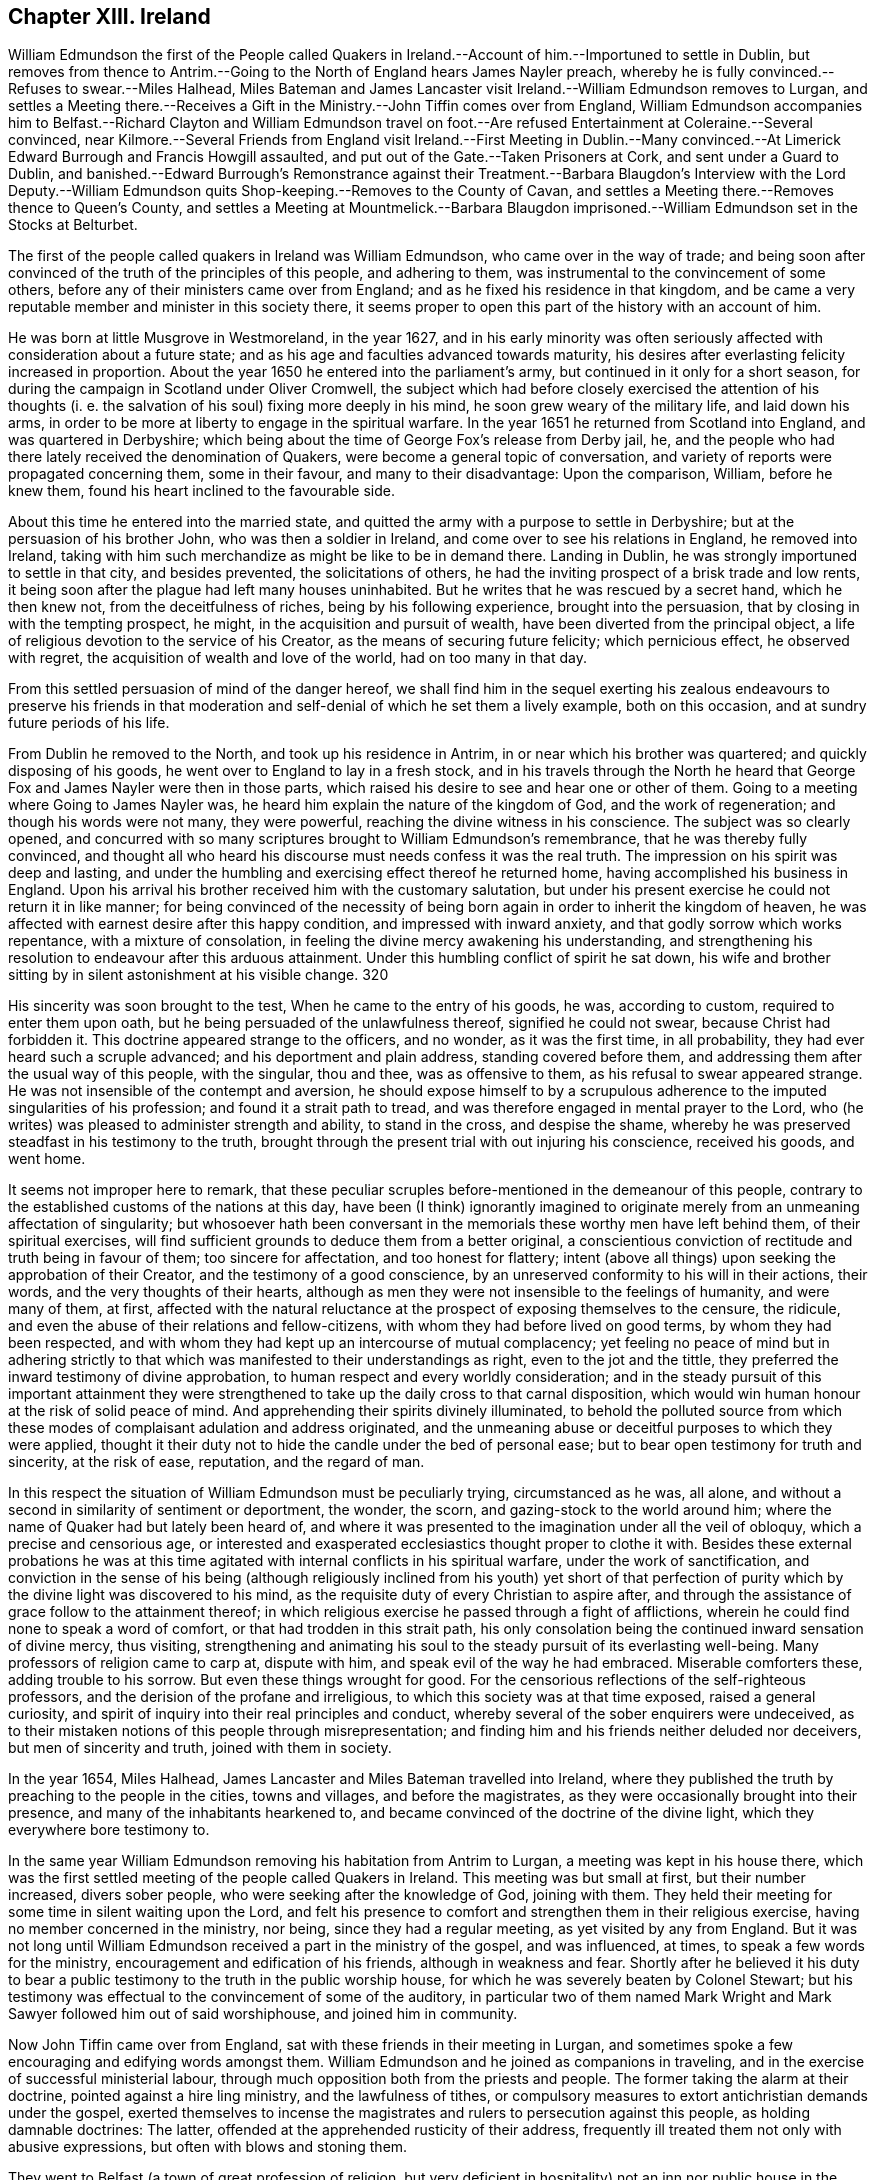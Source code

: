== Chapter XIII. Ireland

William Edmundson the first of the People called Quakers
in Ireland.--Account of him.--Importuned to settle in Dublin,
but removes from thence to Antrim.--Going to the
North of England hears James Nayler preach,
whereby he is fully convinced.--Refuses to swear.--Miles Halhead,
Miles Bateman and James Lancaster visit Ireland.--William Edmundson removes to Lurgan,
and settles a Meeting there.--Receives a Gift in
the Ministry.--John Tiffin comes over from England,
William Edmundson accompanies him to Belfast.--Richard Clayton and William Edmundson
travel on foot.--Are refused Entertainment at Coleraine.--Several convinced,
near Kilmore.--Several Friends from England visit Ireland.--First Meeting in
Dublin.--Many convinced.--At Limerick Edward Burrough and Francis Howgill assaulted,
and put out of the Gate.--Taken Prisoners at Cork, and sent under a Guard to Dublin,
and banished.--Edward Burrough`'s Remonstrance against their Treatment.--Barbara
Blaugdon`'s Interview with the Lord Deputy.--William Edmundson quits
Shop-keeping.--Removes to the County of Cavan,
and settles a Meeting there.--Removes thence to Queen`'s County,
and settles a Meeting at Mountmelick.--Barbara Blaugdon imprisoned.--William
Edmundson set in the Stocks at Belturbet.

The first of the people called quakers in lreland was William Edmundson,
who came over in the way of trade;
and being soon after convinced of the truth of the principles of this people,
and adhering to them, was instrumental to the convincement of some others,
before any of their ministers came over from England;
and as he fixed his residence in that kingdom,
and be came a very reputable member and minister in this society there,
it seems proper to open this part of the history with an account of him.

He was born at little Musgrove in Westmoreland, in the year 1627,
and in his early minority was often seriously affected
with consideration about a future state;
and as his age and faculties advanced towards maturity,
his desires after everlasting felicity increased in proportion.
About the year 1650 he entered into the parliament`'s army,
but continued in it only for a short season,
for during the campaign in Scotland under Oliver Cromwell,
the subject which had before closely exercised the attention of his thoughts
(i. e. the salvation of his soul) fixing more deeply in his mind,
he soon grew weary of the military life, and laid down his arms,
in order to be more at liberty to engage in the spiritual warfare.
In the year 1651 he returned from Scotland into England, and was quartered in Derbyshire;
which being about the time of George Fox`'s release from Derby jail, he,
and the people who had there lately received the denomination of Quakers,
were become a general topic of conversation,
and variety of reports were propagated concerning them, some in their favour,
and many to their disadvantage: Upon the comparison, William, before he knew them,
found his heart inclined to the favourable side.

About this time he entered into the married state,
and quitted the army with a purpose to settle in Derbyshire;
but at the persuasion of his brother John, who was then a soldier in Ireland,
and come over to see his relations in England, he removed into Ireland,
taking with him such merchandize as might be like to be in demand there.
Landing in Dublin, he was strongly importuned to settle in that city,
and besides prevented, the solicitations of others,
he had the inviting prospect of a brisk trade and low rents,
it being soon after the plague had left many houses uninhabited.
But he writes that he was rescued by a secret hand, which he then knew not,
from the deceitfulness of riches, being by his following experience,
brought into the persuasion, that by closing in with the tempting prospect, he might,
in the acquisition and pursuit of wealth, have been diverted from the principal object,
a life of religious devotion to the service of his Creator,
as the means of securing future felicity; which pernicious effect,
he observed with regret, the acquisition of wealth and love of the world,
had on too many in that day.

From this settled persuasion of mind of the danger hereof,
we shall find him in the sequel exerting his zealous endeavours to preserve his
friends in that moderation and self-denial of which he set them a lively example,
both on this occasion, and at sundry future periods of his life.

From Dublin he removed to the North, and took up his residence in Antrim,
in or near which his brother was quartered; and quickly disposing of his goods,
he went over to England to lay in a fresh stock,
and in his travels through the North he heard that
George Fox and James Nayler were then in those parts,
which raised his desire to see and hear one or other of them.
Going to a meeting where Going to James Nayler was,
he heard him explain the nature of the kingdom of God, and the work of regeneration;
and though his words were not many, they were powerful,
reaching the divine witness in his conscience.
The subject was so clearly opened,
and concurred with so many scriptures brought to William Edmundson`'s remembrance,
that he was thereby fully convinced,
and thought all who heard his discourse must needs confess it was the real truth.
The impression on his spirit was deep and lasting,
and under the humbling and exercising effect thereof he returned home,
having accomplished his business in England.
Upon his arrival his brother received him with the customary salutation,
but under his present exercise he could not return it in like manner;
for being convinced of the necessity of being born
again in order to inherit the kingdom of heaven,
he was affected with earnest desire after this happy condition,
and impressed with inward anxiety, and that godly sorrow which works repentance,
with a mixture of consolation, in feeling the divine mercy awakening his understanding,
and strengthening his resolution to endeavour after this arduous attainment.
Under this humbling conflict of spirit he sat down,
his wife and brother sitting by in silent astonishment at his visible change.
320

His sincerity was soon brought to the test, When he came to the entry of his goods,
he was, according to custom, required to enter them upon oath,
but he being persuaded of the unlawfulness thereof, signified he could not swear,
because Christ had forbidden it.
This doctrine appeared strange to the officers, and no wonder, as it was the first time,
in all probability, they had ever heard such a scruple advanced;
and his deportment and plain address, standing covered before them,
and addressing them after the usual way of this people, with the singular, thou and thee,
was as offensive to them, as his refusal to swear appeared strange.
He was not insensible of the contempt and aversion,
he should expose himself to by a scrupulous adherence
to the imputed singularities of his profession;
and found it a strait path to tread,
and was therefore engaged in mental prayer to the Lord,
who (he writes) was pleased to administer strength and ability, to stand in the cross,
and despise the shame, whereby he was preserved steadfast in his testimony to the truth,
brought through the present trial with out injuring his conscience, received his goods,
and went home.

It seems not improper here to remark,
that these peculiar scruples before-mentioned in the demeanour of this people,
contrary to the established customs of the nations at this day,
have been (I think) ignorantly imagined to originate
merely from an unmeaning affectation of singularity;
but whosoever hath been conversant in the memorials
these worthy men have left behind them,
of their spiritual exercises,
will find sufficient grounds to deduce them from a better original,
a conscientious conviction of rectitude and truth being in favour of them;
too sincere for affectation, and too honest for flattery;
intent (above all things) upon seeking the approbation of their Creator,
and the testimony of a good conscience,
by an unreserved conformity to his will in their actions, their words,
and the very thoughts of their hearts,
although as men they were not insensible to the feelings of humanity,
and were many of them, at first,
affected with the natural reluctance at the prospect of exposing themselves to the censure,
the ridicule, and even the abuse of their relations and fellow-citizens,
with whom they had before lived on good terms, by whom they had been respected,
and with whom they had kept up an intercourse of mutual complacency;
yet feeling no peace of mind but in adhering strictly to
that which was manifested to their understandings as right,
even to the jot and the tittle,
they preferred the inward testimony of divine approbation,
to human respect and every worldly consideration;
and in the steady pursuit of this important attainment they were
strengthened to take up the daily cross to that carnal disposition,
which would win human honour at the risk of solid peace of mind.
And apprehending their spirits divinely illuminated,
to behold the polluted source from which these modes
of complaisant adulation and address originated,
and the unmeaning abuse or deceitful purposes to which they were applied,
thought it their duty not to hide the candle under the bed of personal ease;
but to bear open testimony for truth and sincerity, at the risk of ease, reputation,
and the regard of man.

In this respect the situation of William Edmundson must be peculiarly trying,
circumstanced as he was, all alone,
and without a second in similarity of sentiment or deportment, the wonder, the scorn,
and gazing-stock to the world around him;
where the name of Quaker had but lately been heard of,
and where it was presented to the imagination under all the veil of obloquy,
which a precise and censorious age,
or interested and exasperated ecclesiastics thought proper to clothe it with.
Besides these external probations he was at this time agitated
with internal conflicts in his spiritual warfare,
under the work of sanctification,
and conviction in the sense of his being (although religiously
inclined from his youth) yet short of that perfection of
purity which by the divine light was discovered to his mind,
as the requisite duty of every Christian to aspire after,
and through the assistance of grace follow to the attainment thereof;
in which religious exercise he passed through a fight of afflictions,
wherein he could find none to speak a word of comfort,
or that had trodden in this strait path,
his only consolation being the continued inward sensation of divine mercy, thus visiting,
strengthening and animating his soul to the steady pursuit of its everlasting well-being.
Many professors of religion came to carp at, dispute with him,
and speak evil of the way he had embraced.
Miserable comforters these, adding trouble to his sorrow.
But even these things wrought for good.
For the censorious reflections of the self-righteous professors,
and the derision of the profane and irreligious,
to which this society was at that time exposed, raised a general curiosity,
and spirit of inquiry into their real principles and conduct,
whereby several of the sober enquirers were undeceived,
as to their mistaken notions of this people through misrepresentation;
and finding him and his friends neither deluded nor deceivers,
but men of sincerity and truth, joined with them in society.

In the year 1654, Miles Halhead,
James Lancaster and Miles Bateman travelled into Ireland,
where they published the truth by preaching to the people in the cities,
towns and villages, and before the magistrates,
as they were occasionally brought into their presence,
and many of the inhabitants hearkened to,
and became convinced of the doctrine of the divine light,
which they everywhere bore testimony to.

In the same year William Edmundson removing his habitation from Antrim to Lurgan,
a meeting was kept in his house there,
which was the first settled meeting of the people called Quakers in Ireland.
This meeting was but small at first, but their number increased, divers sober people,
who were seeking after the knowledge of God, joining with them.
They held their meeting for some time in silent waiting upon the Lord,
and felt his presence to comfort and strengthen them in their religious exercise,
having no member concerned in the ministry, nor being, since they had a regular meeting,
as yet visited by any from England.
But it was not long until William Edmundson received a part in the ministry of the gospel,
and was influenced, at times, to speak a few words for the ministry,
encouragement and edification of his friends, although in weakness and fear.
Shortly after he believed it his duty to bear a public
testimony to the truth in the public worship house,
for which he was severely beaten by Colonel Stewart;
but his testimony was effectual to the convincement of some of the auditory,
in particular two of them named Mark Wright and Mark
Sawyer followed him out of said worshiphouse,
and joined him in community.

Now John Tiffin came over from England,
sat with these friends in their meeting in Lurgan,
and sometimes spoke a few encouraging and edifying words amongst them.
William Edmundson and he joined as companions in traveling,
and in the exercise of successful ministerial labour,
through much opposition both from the priests and people.
The former taking the alarm at their doctrine, pointed against a hire ling ministry,
and the lawfulness of tithes,
or compulsory measures to extort antichristian demands under the gospel,
exerted themselves to incense the magistrates and
rulers to persecution against this people,
as holding damnable doctrines: The latter,
offended at the apprehended rusticity of their address,
frequently ill treated them not only with abusive expressions,
but often with blows and stoning them.

They went to Belfast (a town of great profession of religion,
but very deficient in hospitality) not an inn nor public
house in the town being willing to entertain them,
one excepted; here John Tiffin lodged,
and sought frequent opportunities to promulgate his doctrine there; but the inhabitants,
full of their own righteousness, and looking at them through the medium of prejudice,
shut their ears, their hearts and their houses against them.
Thus at the beginning the way was strait and difficult,
but the first of this people being men that truly loved and feared their Creator,
all things wrought together for their good:
For the general ignominy which the malevolence of their adversaries, who were many,
loaded them with, and who were watching for their halting,
was the means of increasing their circumspect care over their own words and actions,
and over one another for good, to take away all just occasion of reproach;
and as they were kept humble, walking in awful fear before the Almighty,
and blamelessly before men, preaching in their lives and conversation,
to the reaching the divine witness in many, by these means,
as well as their doctrinal labours, several converts were brought over to join them;
and this society gained ground,
and prospered (through divine blessing) notwithstanding
all the difficulties they laboured under.
John Tiffin, having spent five or six weeks here, returned to England.

The next minister who came out of England, was Richard Clayton,
who came directly to William Edmundson`'s, as he understood it, by the Lord`'s direction.
William joined him in his travels on foot, through the county of Antrim to Colerain,
where they preached through the street,
for the inhabitants would not admit them into their houses,
nor suffer them to lodge in the town;
so they were obliged to take up their lodging at a cabin in the mountains,
and next day they reached Londonderry,
where they were hospitably entertained by one Evans,
who with several of his family was convinced by them.
They had two meetings in that city, both of which were attended by the governor,
who with several others, acknowledged the truth of their doctrine,
and demeaned themselves with kindness and affectionate regard towards them.
From thence returning through the counties of Tyrone and Armagh,
they came to the house of Margery Atkinson near Kilmore,
where they had a meeting on the first day of the week,
at which meeting several sober people were convinced,
through the serviceable ministry of Richard Clayton,
receiving the truth in the love of it.
And having settled a meeting there (which in time
became large) they took leave of each other,
and soon after Richard Clayton returned to England.

Now the belief in the inward principle of light and grace began to spread,
and the professors thereof to increase in their number in the northern parts,
so that meetings begun to be settled in divers places hereaway.
One at Gabriel Clark`'s, at Grange in the county of Antrim,
and another at Archibald Scott`'s, at Toberhead, county of Londonderry.
Convincement spread;
and the resentment of the priests and high professors received
additional heat from the observation of several leaving them;
so that to avenge themselves, they procured the imprisonment of William Edmundson,
in Armagh jail.

This year James Lancaster and John Tiffin came over from England the second time:
They landed in the North, and came to Lurgan, where they had a meeting on the green,
near the market place; here they were set upon by the populace,
who beat the said friends and William Edmundson their townsman very severely,
and drove them to the town`'s end, with intention to drive them out of it entirely;
but the more sober part of the inhabitants rising to oppose them,
prevented their design.

As yet the profession of those called Quakers had been confined to the province of Ulster;
but now it began to extend to other parts,
principally through the ministerial labours of Elizabeth Fletcher and Elizabeth Smith;
Francis Howgill and Edward Burrough,
who went over to that nation in the course of this year;
the former are supposed to be the first of this society who had
a meeting in Dublin in the chamber of Richard Fowkes near Polegate,
and soon a meeting was settled at George Latham`'s, near the same place.
Their labours were also remarkably successful in the southern parts of that nation,
being effectual to the convincement of many in Dublin and in the province of Munster,
particularly William Ames who who had formerly been a ilitary officer,
a bold and zealous man, and a teacher amongst the Baptists.

Francis Howgill and Edward Burrough also travelled forthward into Munster; at Badon,
Francis Howgill was kindly entertained by Edward Cook,^
footnote:[The said Edward Cook embraced the truth with his whole heart, and retained it,
was given up to serve the Lord, and lived and walked under the cross of Christ Jesus,
in great self-denial to the world and the glory and greatness of it to his dying day,
and laid down his head in peace with God, and sweet unity with true-hearted friends.
Rutty`'s Rise and Progress, p. 95.]
a man of good parts, a Cornet in Oliver Cromwell`'s own troop, and receiver to Lord Cork,
and being convinced,
he accompanied him on the first day of the week to the public worship,
where Francis declared truth to the congregation.
In conclusion Edward Cook invited them to come to
a meeting to be held at his house that evening,
to which accordingly a great concourse of people resorted,
to whom Francis preached the gospel, and expounded the way to life and salvation;
many confessed to the truth of his doctrine,
and joined in society with the Quakers so called.

From hence they went to Limerick, and attempting to speak in the public place of worship,
were prevented by an assault of the people,
and next morning were put forth through the gates.
Edward Burrough preached through the streets as they passed along,
and without the gates had an opportunity to preach to a great multitude,
several of whom were so reached by his testimony,
as to become proselytes to his doctrine and profession.

From Limerick, I apprehend, they returned to Cork; but these their successful labours,
and the number of those who thereby were brought to the
acknowledgement of the truth of their doctrines,
alarming the jealousy of the priests or public teachers, by an order of government,
at their instigation, these two eminent ministers of the gospel,
were taken prisoners in Cork, and sent under a guard from garrison to garrison to Dublin,
where they were committed to the custody of Edward Mortimer, Sergeant at Arms,
until an order was procured from Henry Cromwell, Lord Deputy,
to banish them out of the nation,
and a guard of soldiers was appointed to conduct them on shipboard,
and so to be transported to England.

As Edward Burrough had been a zealous advocate for the liberty of his
brethren in divers remonstrances to the ruling powers in England;
so in his own case his fortitude, founded on conscious integrity,
and internal conviction of innocence, did not desert him: With strength of reason,
and the manly spirit of evangelical liberty,
in a similar address to the present rulers of Ireland, he pleaded his own cause,
and that of his fellow-sufferer, against the arbitrary exertion of power,
in inflicting punishment without legal conviction of any crime.
Remonstrating, that they were men free born, fearing God, and working righteousness;
supporters of justice and true judgment in the earth, subject to all equal rule,
and every just ordinance of man for conscience sake.
That they had come into Ireland under the best impressions, and with the best views,
with the message of the Gospel of Christ Jesus, to turn men from darkness to light,
and to minister the word of reconciliation and salvation freely, without gift or reward:
That they had travelled for this purpose six months in sundry parts of the nation,
through many sufferings and reproaches, preaching the kingdom of God, in sobriety,
meekness, and the exercise of a pure conscience both in doctrine and conversation,
appealing to all who had heard the one or beheld the other,
as witnesses for them and their inoffensive and peaceable demeanour,
and challenging even their bitterest enemies to prove the contrary.
That notwithstanding their manifest innocence,
upon malicious suggestions and information, grounded upon no matter of fact,
a warrant had been issued against them, as disturbers of the public peace,
from the chief ruler and council of Ireland,
by virtue whereof they were apprehended in the city of Cork,
and transmitted under a guard through the country,
towns and cities like the vilest criminals to Dublin,
where also they were hauled by guards before the council as malefactors:
That upon their examination there,
none of these things whereof they were accused could be proved against them,
nor were they, nor could they be convicted of the transgression of any known law;
yet were they, without trial, without conviction, condemned to imprisonment,
in order to be transported out of the country as vagabonds,
a title applied to them by a gross misapplication and perversion of the term,
being men of sufficient property and estate: For, (says he) of whom have we begged?
to whom have we been burdensome?
or whose bread have we eaten for nothing?
or what evil have we done?
In fine,
making a solemn appeal to the reason and consciences of their persecutors for justice,
and boldly demanding their right and privilege, as freeborn subjects,
of their personal liberty,
until they should be proved guilty by the law of equity or that of the land,
to which they professed subjection, and that for conscience sake.^
footnote:[This remonstrance may be seen at large in Rutty`'s
history of the Rise and Progress of the Quakers in Ireland,
as also an excellent Epistle to his Friends in that kingdom.]

The same day that they were banished from Dublin,
Barbara Blaugdon landed there and went directly to the deputy`'s house,
and with some difficulty got admittance to him: being introduced into the drawing-room,
a scheme was laid to impose upon her, for as they knew she had never seen the deputy,
another person (a priest) came out of the deputy`'s chamber covered,
those that attended him standing bare headed; and as she did not immediately speak,
some of those standing by, asked her why she did not speak to their lord?
But she, having a sense of the intended deception, answered, When I see your lord,
I shall deliver my message to him: Soon after the deputy himself came forth,
and sat down on a couch, to whom she addressed herself, cautioning him,
to beware that he was not found fighting against God, in opposing the truth,
and persecuting the innocent; but, likewise Gamaliel, to let them alone;
for if it was of God, it would stand, but if of man it would fall.
Adding that the enmity was not so much in himself,
but that he was incited by evil magistrates and envious priests: But in the mean time,
in his name and under his authority, much injury was done to the people of God,
all over the nation, and that at last it would lie heavy upon him.
She spake so powerfully, that the deputy appeared under much concern.

Having now performed her service in Dublin, she went to Cork,
where she had some relations and acquaintance; but her sufferings were great,
for she was imprisoned almost wherever she came; and generally wheresoever she preached,
it was attended with demonstration,
and effectual to the convincement of some of the auditory.

In the year 1656 William Edmundson apprehended it
his duty to discontinue the business of shop-keeping,
and take a farm;
in order to strengthen and encourage his friends to faithfulness in the testimony
they had conscientiously to maintain against the antichristian yoke of oppression,
the enforcing the payment of tithes, under the dispensation of the gospel,
as apprehending his endeavours to preserve them steadfast under
their sufferings would be likely to have a more prevalent effect,
when by being a sharer therein he should give force to his advice and religious concern,
by his own example.
With this view, he and some other friends, leaving the meeting at Lurgan,
to which they belonged, well settled, and in a prosperous way,
removed with their families, and took land in the county of Cavan,
and settled a meeting in that county, and held meetings in divers places,
whereby their profession gained ground, and the society enlarged its numbers,
several being convinced, and associating with them.

In the succeeding year the meetings of this Thomas
people in Ireland were visited by Thomas Loe,
from Oxford, an able and eminent minister of the gospel,
endued with spiritual discernment to divide the word aright,
to the differing states of auditory.
He travelled (partly on foot) through the greatest part of the nation,
and by his powerful and prevailing ministry was instrumental
to confirm and edify his friends,
who were before gathered into the society,
and to increase their number by the convincement of others.

The next minister of note, who came from England was John Burnyeat from Cumberland,
a man from deep experience of the work of sanctification,
and the reception of an excellent gift in the ministry,
eminently qualified to promote the work of reformation,
and to publish the glad tidings of the gospel.
He landed at Donaghadee in the province of Ulster, and travelled on foot,
through divers parts of that province,
and by means of his ministry many were converted from the vanity and evil of their ways.
Thence he travelled southward into Munster, and back again into the North,
and at Lurgan met with Robert Lodge, who was lately come over from England,
and who was also an able minister of the gospel:
They joined in travelling and in ministerial labour, promulgating truth,
and convincing many.
At Londonderry they experienced a very different
reception from those who went thither before,
these being refused entertainment, when known to be Quakers, so called,
although they offered to pay for it.
They went to the place of public worship on the first day,
and had a good opportunity to publish their doctrine to the people;
but at length the mayor sent his officers and forced them out of the city.
They proceeded from thence to several other places in the province of Ulster,
and then travelled southward to Dublin, thence westward to Galway,
and from thence by Limerick to Cork and Bandon, and then returned to the North again.
Thus with diligence and laborious travels, through cold,
hunger and hardship many times (several parts of the country
being mostly uninhabited) and divers imprisonments,
as at Armagh, Dublin and Cork, for the space of twelve months,
they zealously exercised the talents they had received for the good of souls,
and the propagating truth and righteousness in this land;
without any view to other reward,
than the inward peace resulting from the conscientious
discharge of their duty in the sight of God,
who was pleased to bless their labours,
to the convincing and gathering many to the truth they promulgated.

This year several of the friends who had removed into the county or Cavan,
being disappointed by their landlord in not fulfilling his covenant with them, left it,
and settled in or near Mountmelick in the Queen`'s county, viz. William Edmundson,
Richard Jackson, John Edmundson, John Pim and sundry others;
and several having been convinced in these parts before,
a meeting was settled at Mountmelick, which is since become large.
The meeting which they left at Cavan continued there
until it was lost by means of the war,
friends who lived there being driven from their habitations,
and dispersed into other parts.

Although the way was difficult to our first friends in this nation,
and they had a share in the sufferings of their friends in England,
yet it doth not appear that persecution was either
so general or so violent as in the latter kingdom,
which I am ready to attribute to the moderation and humanity of Henry Cromwell,
at this time chief governor,
more especially as we have fewer accounts of imprisonments
and persecutions in the city of Dublin than in remoter parts,
not so immediately under the eye of the government.
The most remarkable cases that I meet with, besides those already mentioned,
are those which follow:

Barbara Blaugdon landing a second time in this country,
after narrowly escaping shipwreck off Dungarvan, came to Dublin,
where she felt herself concerned to go to the court of justice,
and exhort the judges to righteousness and equity in the discharge of their functions:
But her exhortation was so ill received,
that she was immediately shut up in a very dangerous and loathsome prison,
where she lay upon straw, and when it rained,
the wet and filth of the house of office ran in under her.
She was arraigned and required to plead guilty or not guilty; to which she answered,
"`there was no guilt upon anyone`'s conscience for what was
done in obedience to the Lord;`" which answer not satisfying,
she was sent back to prison, where she suffered much.
She was afterward imprisoned in Limerick, and when released thence returned to England;
but in her passage thither was robbed by a privateer of all she had on board.
Edward Cooke, a soldier in Oliver Cromwell`'s army,
being convinced of the principles of this people, was sent for before the general,
where nothing appeared against him, but that he refused to pull off his hat,
using the language of thee and thou, and declining the customary compliments;
for these causes he was dismissed from the army, and defrauded of his pay.
Thus those soldiers, who pretended once to fight for liberty of conscience,
became oppressors of other men`'s consciences,
as soon as they were thereby brought into any practice contrary to their general opinions.

William Edmundson travelling northward, came to a town called Finah,
where the innkeepers, when they perceived he was a Quaker,
refused him lodging upon which he applied to the
constable to provide him lodging as being a traveller,
and having money to pay for it,
and not without much entreaty obtained admittance into his house, being an ale-house;
into which when he entered, he found a company of troopers drinking,
who received him with scoffs and impertinence.
They afterward took great offence at his singular address,
one of them swearing if he thou`'d him again he would cleave his head.
And accordingly when in the course of conversation he used the term thou to him again,
the trooper drew his sword; but a corporal being present prevented him from mischief,
ordered him to put up his sword, and causing the troopers to go to their quarters,
he entered into discourse with him till late at night, was convinced,
and came to meetings.

He proceeded to Belturbet, and had a satisfactory meeting there,
but the provost of the town being invidiously disposed came with some rude people,
broke up the meeting, and imprisoned both men and women all night in a very cold place,
and it being a season of frost and snow, they were greatly pinched with the cold,
especially the women.
The next morning he set them all at liberty except William Edmundson,
whom he set in the stocks in the market-place, where, the people gathering about him,
furnished flocks at him with an opportunity to preach to them,
who heard him with attention and sobriety,
and reflected much upon the provost for abusing him.

The people in general appearing dissatisfied with
the provost`'s treatment of William Edmundson,
he sent his officer to let him out;
but as he had been thus made a public spectacle without the violation of any law,
he would not submit to a release from a petty officer,
till the provost who put him in came in person to take him out.

About this time Oliver Cromwell had published a declaration,
"`That such should be protected in their religion as owned God the Creator of all things,
and Christ Jesus the Saviour of men, and the scriptures, etc.`"
Wherefore when William Edmundson was set at liberty, the governor of the garrison,
officers and principal inhabitants,
had him brought before them to try him by the declaration,
whether he and his friends were under Oliver`'s protection or not.
The declaration being read, and William being called upon to answer to the particulars,
gave them such satisfaction, that the governor and company gave judgment,
they were under protection, and their religion was to be protected.
The provost being present,
was covered with shame and confusion at this oblique condemnation of his conduct.

By a general account published about this time,
it appears that for speaking the truth in steeple-houses, markets and other places,
ninety-four persons of this society had been sufferers by fines, whipping,
putting in the stocks, imprisonment and loss of goods.
That nineteen persons had been imprisoned for meeting to worship God in their own houses;
and that twelve had been stopped as they were passing
the streets and high ways about their lawful occasions,
and committed to prison.
